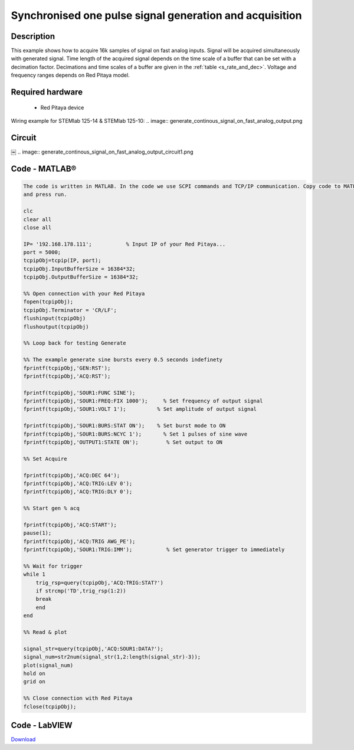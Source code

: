 Synchronised one pulse signal generation and acquisition
########################################################


.. http://blog.redpitaya.com/examples-new/synchronized-one-pulse-generating-and-acquiring/


Description
***********

This example shows how to acquire 16k samples of signal on fast analog inputs. Signal will be acquired simultaneously 
with generated signal. Time length of the acquired signal depends on the time scale of a buffer that can be set with a
decimation factor. Decimations and time scales of a buffer are given in the :ref:`table <s_rate_and_dec>`. Voltage and frequency ranges depends on Red Pitaya model. 


Required hardware
*****************

    - Red Pitaya device

Wiring example for STEMlab 125-14 & STEMlab 125-10:    
.. image:: generate_continous_signal_on_fast_analog_output.png

Circuit
*******
￼
.. image:: generate_continous_signal_on_fast_analog_output_circuit1.png

Code - MATLAB®
**************

.. code-block:: matlab

    The code is written in MATLAB. In the code we use SCPI commands and TCP/IP communication. Copy code to MATLAB editor
    and press run.

    clc
    clear all
    close all

    IP= '192.168.178.111';           % Input IP of your Red Pitaya...
    port = 5000;
    tcpipObj=tcpip(IP, port);
    tcpipObj.InputBufferSize = 16384*32;
    tcpipObj.OutputBufferSize = 16384*32;

    %% Open connection with your Red Pitaya
    fopen(tcpipObj);
    tcpipObj.Terminator = 'CR/LF';
    flushinput(tcpipObj)
    flushoutput(tcpipObj)

    %% Loop back for testing Generate 

    %% The example generate sine bursts every 0.5 seconds indefinety
    fprintf(tcpipObj,'GEN:RST');
    fprintf(tcpipObj,'ACQ:RST');

    fprintf(tcpipObj,'SOUR1:FUNC SINE');                                                 
    fprintf(tcpipObj,'SOUR1:FREQ:FIX 1000');     % Set frequency of output signal
    fprintf(tcpipObj,'SOUR1:VOLT 1');          % Set amplitude of output signal

    fprintf(tcpipObj,'SOUR1:BURS:STAT ON');    % Set burst mode to ON
    fprintf(tcpipObj,'SOUR1:BURS:NCYC 1');       % Set 1 pulses of sine wave
    fprintf(tcpipObj,'OUTPUT1:STATE ON');         % Set output to ON

    %% Set Acquire

    fprintf(tcpipObj,'ACQ:DEC 64');
    fprintf(tcpipObj,'ACQ:TRIG:LEV 0');
    fprintf(tcpipObj,'ACQ:TRIG:DLY 0');

    %% Start gen % acq

    fprintf(tcpipObj,'ACQ:START');
    pause(1);
    fprintf(tcpipObj,'ACQ:TRIG AWG_PE');
    fprintf(tcpipObj,'SOUR1:TRIG:IMM');           % Set generator trigger to immediately

    %% Wait for trigger
    while 1
        trig_rsp=query(tcpipObj,'ACQ:TRIG:STAT?')
        if strcmp('TD',trig_rsp(1:2))
        break
        end
    end

    %% Read & plot

    signal_str=query(tcpipObj,'ACQ:SOUR1:DATA?');
    signal_num=str2num(signal_str(1,2:length(signal_str)-3));
    plot(signal_num)
    hold on
    grid on

    %% Close connection with Red Pitaya
    fclose(tcpipObj);


Code - LabVIEW
**************

.. image:: Synchronised-one-pulse-signal-generation-and-acquisition_LV.png

`Download <https://dl.dropboxusercontent.com/sh/6g8608y9do7s0ly/AAD9FDHKJi0SISLJhCFtLyQpa/Synchronised%20one%20pulse%20signal%20generation%20and%20acquisition.vi>`_
